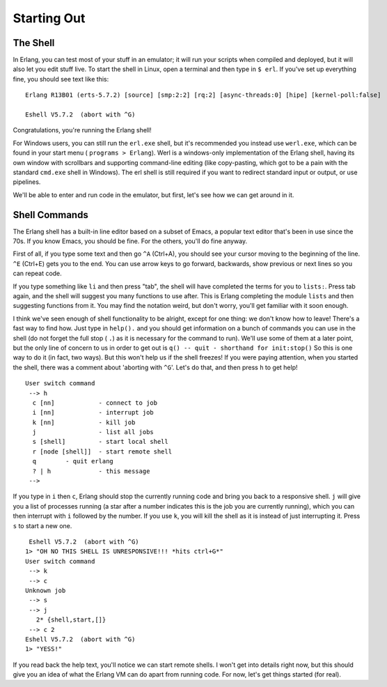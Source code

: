 


Starting Out
------------



The Shell
~~~~~~~~~

In Erlang, you can test most of your stuff in an emulator; it will run
your scripts when compiled and deployed, but it will also let you edit
stuff live. To start the shell in Linux, open a terminal and then type
in ``$ erl``. If you've set up everything fine, you should see text
like this:

::

    
    Erlang R13B01 (erts-5.7.2) [source] [smp:2:2] [rq:2] [async-threads:0] [hipe] [kernel-poll:false]
    
    Eshell V5.7.2  (abort with ^G)


Congratulations, you're running the Erlang shell!

For Windows users, you can still run the ``erl.exe`` shell, but it's
recommended you instead use ``werl.exe``, which can be found in your
start menu ( ``programs > Erlang``). Werl is a windows-only
implementation of the Erlang shell, having its own window with
scrollbars and supporting command-line editing (like copy-pasting,
which got to be a pain with the standard ``cmd.exe`` shell in
Windows). The erl shell is still required if you want to redirect
standard input or output, or use pipelines.

We'll be able to enter and run code in the emulator, but first, let's
see how we can get around in it.



Shell Commands
~~~~~~~~~~~~~~

The Erlang shell has a built-in line editor based on a subset of
Emacs, a popular text editor that's been in use since the 70s. If you
know Emacs, you should be fine. For the others, you'll do fine anyway.


.. image:: ../images/shell.png
    :alt: super turtle


First of all, if you type some text and then go ``^A`` (Ctrl+A), you
should see your cursor moving to the beginning of the line. ``^E``
(Ctrl+E) gets you to the end. You can use arrow keys to go forward,
backwards, show previous or next lines so you can repeat code.

If you type something like ``li`` and then press "tab", the shell will
have completed the terms for you to ``lists:``. Press tab again, and
the shell will suggest you many functions to use after. This is Erlang
completing the module ``lists`` and then suggesting functions from it.
You may find the notation weird, but don't worry, you'll get familiar
with it soon enough.

I think we've seen enough of shell functionality to be alright, except
for one thing: we don't know how to leave! There's a fast way to find
how. Just type in ``help().`` and you should get information on a
bunch of commands you can use in the shell (do not forget the full
stop ( ``.``) as it is necessary for the command to run). We'll use
some of them at a later point, but the only line of concern to us in
order to get out is
``q() -- quit - shorthand for init:stop()``
So this is one way to do it (in fact, two ways). But this won't help
us if the shell freezes! If you were paying attention, when you
started the shell, there was a comment about 'aborting with ``^G``'.
Let's do that, and then press ``h`` to get help!

::

    
    User switch command
     --> h
      c [nn]            - connect to job
      i [nn]            - interrupt job
      k [nn]            - kill job
      j                 - list all jobs
      s [shell]         - start local shell
      r [node [shell]]  - start remote shell
      q        - quit erlang
      ? | h             - this message
     -->


If you type in ``i`` then ``c``, Erlang should stop the currently
running code and bring you back to a responsive shell. ``j`` will give
you a list of processes running (a star after a number indicates this
is the job you are currently running), which you can then interrupt
with ``i`` followed by the number. If you use ``k``, you will kill the
shell as it is instead of just interrupting it. Press ``s`` to start a
new one.


::

    
     Eshell V5.7.2  (abort with ^G)
    1> "OH NO THIS SHELL IS UNRESPONSIVE!!! *hits ctrl+G*"
    User switch command
     --> k
     --> c
    Unknown job
     --> s
     --> j
       2* {shell,start,[]}
     --> c 2
    Eshell V5.7.2  (abort with ^G)
    1> "YESS!"


If you read back the help text, you'll notice we can start remote
shells. I won't get into details right now, but this should give you
an idea of what the Erlang VM can do apart from running code. For now,
let's get things started (for real).




